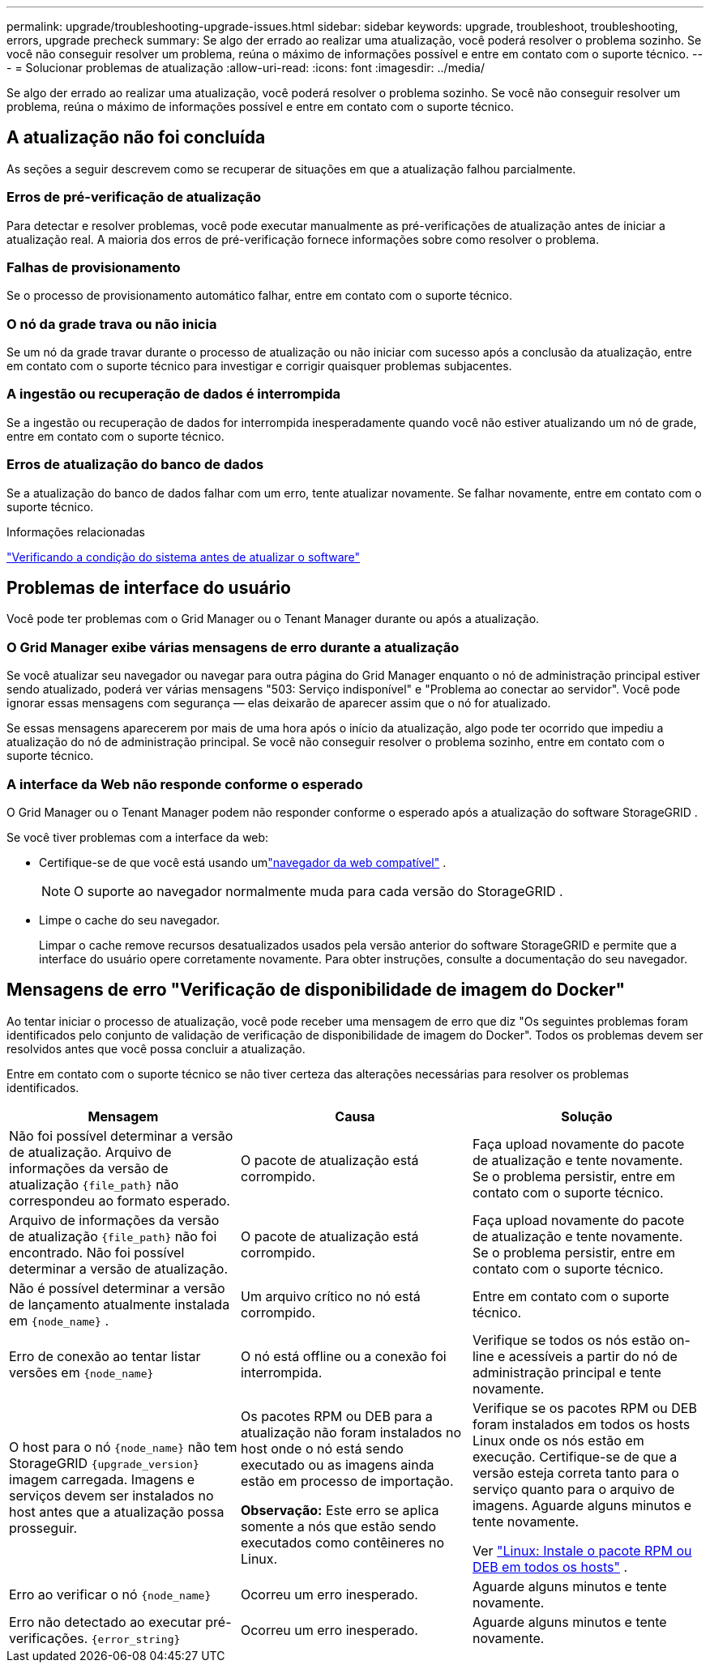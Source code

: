---
permalink: upgrade/troubleshooting-upgrade-issues.html 
sidebar: sidebar 
keywords: upgrade, troubleshoot, troubleshooting, errors, upgrade precheck 
summary: Se algo der errado ao realizar uma atualização, você poderá resolver o problema sozinho.  Se você não conseguir resolver um problema, reúna o máximo de informações possível e entre em contato com o suporte técnico. 
---
= Solucionar problemas de atualização
:allow-uri-read: 
:icons: font
:imagesdir: ../media/


[role="lead"]
Se algo der errado ao realizar uma atualização, você poderá resolver o problema sozinho.  Se você não conseguir resolver um problema, reúna o máximo de informações possível e entre em contato com o suporte técnico.



== A atualização não foi concluída

As seções a seguir descrevem como se recuperar de situações em que a atualização falhou parcialmente.



=== Erros de pré-verificação de atualização

Para detectar e resolver problemas, você pode executar manualmente as pré-verificações de atualização antes de iniciar a atualização real.  A maioria dos erros de pré-verificação fornece informações sobre como resolver o problema.



=== Falhas de provisionamento

Se o processo de provisionamento automático falhar, entre em contato com o suporte técnico.



=== O nó da grade trava ou não inicia

Se um nó da grade travar durante o processo de atualização ou não iniciar com sucesso após a conclusão da atualização, entre em contato com o suporte técnico para investigar e corrigir quaisquer problemas subjacentes.



=== A ingestão ou recuperação de dados é interrompida

Se a ingestão ou recuperação de dados for interrompida inesperadamente quando você não estiver atualizando um nó de grade, entre em contato com o suporte técnico.



=== Erros de atualização do banco de dados

Se a atualização do banco de dados falhar com um erro, tente atualizar novamente.  Se falhar novamente, entre em contato com o suporte técnico.

.Informações relacionadas
link:checking-systems-condition-before-upgrading-software.html["Verificando a condição do sistema antes de atualizar o software"]



== Problemas de interface do usuário

Você pode ter problemas com o Grid Manager ou o Tenant Manager durante ou após a atualização.



=== O Grid Manager exibe várias mensagens de erro durante a atualização

Se você atualizar seu navegador ou navegar para outra página do Grid Manager enquanto o nó de administração principal estiver sendo atualizado, poderá ver várias mensagens "503: Serviço indisponível" e "Problema ao conectar ao servidor".  Você pode ignorar essas mensagens com segurança — elas deixarão de aparecer assim que o nó for atualizado.

Se essas mensagens aparecerem por mais de uma hora após o início da atualização, algo pode ter ocorrido que impediu a atualização do nó de administração principal.  Se você não conseguir resolver o problema sozinho, entre em contato com o suporte técnico.



=== A interface da Web não responde conforme o esperado

O Grid Manager ou o Tenant Manager podem não responder conforme o esperado após a atualização do software StorageGRID .

Se você tiver problemas com a interface da web:

* Certifique-se de que você está usando umlink:../admin/web-browser-requirements.html["navegador da web compatível"] .
+

NOTE: O suporte ao navegador normalmente muda para cada versão do StorageGRID .

* Limpe o cache do seu navegador.
+
Limpar o cache remove recursos desatualizados usados ​​pela versão anterior do software StorageGRID e permite que a interface do usuário opere corretamente novamente.  Para obter instruções, consulte a documentação do seu navegador.





== Mensagens de erro "Verificação de disponibilidade de imagem do Docker"

Ao tentar iniciar o processo de atualização, você pode receber uma mensagem de erro que diz "Os seguintes problemas foram identificados pelo conjunto de validação de verificação de disponibilidade de imagem do Docker".  Todos os problemas devem ser resolvidos antes que você possa concluir a atualização.

Entre em contato com o suporte técnico se não tiver certeza das alterações necessárias para resolver os problemas identificados.

[cols="1a,1a,1a"]
|===
| Mensagem | Causa | Solução 


 a| 
Não foi possível determinar a versão de atualização.  Arquivo de informações da versão de atualização `{file_path}` não correspondeu ao formato esperado.
 a| 
O pacote de atualização está corrompido.
 a| 
Faça upload novamente do pacote de atualização e tente novamente.  Se o problema persistir, entre em contato com o suporte técnico.



 a| 
Arquivo de informações da versão de atualização `{file_path}` não foi encontrado.  Não foi possível determinar a versão de atualização.
 a| 
O pacote de atualização está corrompido.
 a| 
Faça upload novamente do pacote de atualização e tente novamente.  Se o problema persistir, entre em contato com o suporte técnico.



 a| 
Não é possível determinar a versão de lançamento atualmente instalada em `{node_name}` .
 a| 
Um arquivo crítico no nó está corrompido.
 a| 
Entre em contato com o suporte técnico.



 a| 
Erro de conexão ao tentar listar versões em `{node_name}`
 a| 
O nó está offline ou a conexão foi interrompida.
 a| 
Verifique se todos os nós estão on-line e acessíveis a partir do nó de administração principal e tente novamente.



 a| 
O host para o nó `{node_name}` não tem StorageGRID `{upgrade_version}` imagem carregada.  Imagens e serviços devem ser instalados no host antes que a atualização possa prosseguir.
 a| 
Os pacotes RPM ou DEB para a atualização não foram instalados no host onde o nó está sendo executado ou as imagens ainda estão em processo de importação.

*Observação:* Este erro se aplica somente a nós que estão sendo executados como contêineres no Linux.
 a| 
Verifique se os pacotes RPM ou DEB foram instalados em todos os hosts Linux onde os nós estão em execução.  Certifique-se de que a versão esteja correta tanto para o serviço quanto para o arquivo de imagens.  Aguarde alguns minutos e tente novamente.

Ver link:../upgrade/linux-installing-rpm-or-deb-package-on-all-hosts.html["Linux: Instale o pacote RPM ou DEB em todos os hosts"] .



 a| 
Erro ao verificar o nó `{node_name}`
 a| 
Ocorreu um erro inesperado.
 a| 
Aguarde alguns minutos e tente novamente.



 a| 
Erro não detectado ao executar pré-verificações. `{error_string}`
 a| 
Ocorreu um erro inesperado.
 a| 
Aguarde alguns minutos e tente novamente.

|===